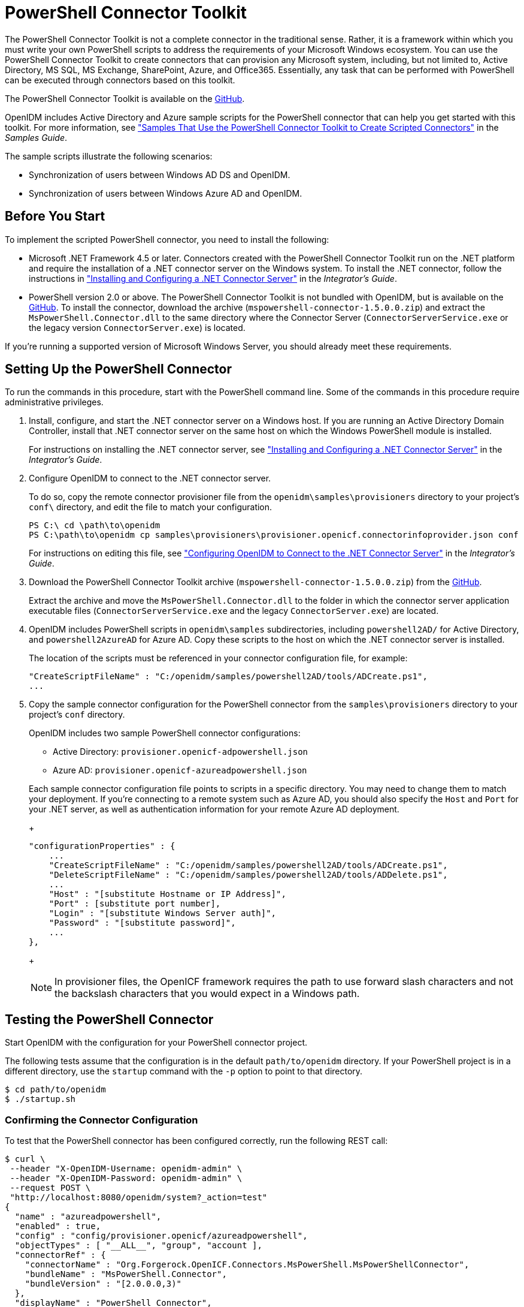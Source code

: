 ////
  The contents of this file are subject to the terms of the Common Development and
  Distribution License (the License). You may not use this file except in compliance with the
  License.
 
  You can obtain a copy of the License at legal/CDDLv1.0.txt. See the License for the
  specific language governing permission and limitations under the License.
 
  When distributing Covered Software, include this CDDL Header Notice in each file and include
  the License file at legal/CDDLv1.0.txt. If applicable, add the following below the CDDL
  Header, with the fields enclosed by brackets [] replaced by your own identifying
  information: "Portions copyright [year] [name of copyright owner]".
 
  Copyright 2017 ForgeRock AS.
  Portions Copyright 2024 3A Systems LLC.
////

:figure-caption!:
:example-caption!:
:table-caption!:
:leveloffset: -1"


[#chap-powershell]
== PowerShell Connector Toolkit

The PowerShell Connector Toolkit is not a complete connector in the traditional sense. Rather, it is a framework within which you must write your own PowerShell scripts to address the requirements of your Microsoft Windows ecosystem. You can use the PowerShell Connector Toolkit to create connectors that can provision any Microsoft system, including, but not limited to, Active Directory, MS SQL, MS Exchange, SharePoint, Azure, and Office365. Essentially, any task that can be performed with PowerShell can be executed through connectors based on this toolkit.

The PowerShell Connector Toolkit is available on the link:https://github.com/OpenIdentityPlatform/OpenICF.Net/releases/[GitHub, window=\_blank].

OpenIDM includes Active Directory and Azure sample scripts for the PowerShell connector that can help you get started with this toolkit. For more information, see xref:samples-guide:chap-powershell-samples.adoc#chap-powershell-samples["Samples That Use the PowerShell Connector Toolkit to Create Scripted Connectors"] in the __Samples Guide__.

The sample scripts illustrate the following scenarios:

* Synchronization of users between Windows AD DS and OpenIDM.

* Synchronization of users between Windows Azure AD and OpenIDM.


[#powershell-before-you-start]
=== Before You Start

To implement the scripted PowerShell connector, you need to install the following:

* Microsoft .NET Framework 4.5 or later. Connectors created with the PowerShell Connector Toolkit run on the .NET platform and require the installation of a .NET connector server on the Windows system. To install the .NET connector, follow the instructions in xref:integrators-guide:index.adoc["Installing and Configuring a .NET Connector Server"] in the __Integrator's Guide__.

* PowerShell version 2.0 or above. The PowerShell Connector Toolkit is not bundled with OpenIDM, but is available on the link:https://github.com/OpenIdentityPlatform/OpenICF.Net/releases/[GitHub, window=\_blank]. To install the connector, download the archive (`mspowershell-connector-1.5.0.0.zip`) and extract the `MsPowerShell.Connector.dll` to the same directory where the Connector Server (`ConnectorServerService.exe` or the legacy version `ConnectorServer.exe`) is located.

If you're running a supported version of Microsoft Windows Server, you should already meet these requirements.


[#powershell-connector-setup]
=== Setting Up the PowerShell Connector


====
To run the commands in this procedure, start with the PowerShell command line. Some of the commands in this procedure require administrative privileges.

. Install, configure, and start the .NET connector server on a Windows host. If you are running an Active Directory Domain Controller, install that .NET connector server on the same host on which the Windows PowerShell module is installed.
+
For instructions on installing the .NET connector server, see xref:integrators-guide:index.adoc["Installing and Configuring a .NET Connector Server"] in the __Integrator's Guide__.

. Configure OpenIDM to connect to the .NET connector server.
+
To do so, copy the remote connector provisioner file from the `openidm\samples\provisioners` directory to your project's `conf\` directory, and edit the file to match your configuration.
+

[source, console]
----
PS C:\ cd \path\to\openidm
PS C:\path\to\openidm cp samples\provisioners\provisioner.openicf.connectorinfoprovider.json conf
----
+
For instructions on editing this file, see xref:integrators-guide:chap-resource-conf.adoc#net-connector-openidm["Configuring OpenIDM to Connect to the .NET Connector Server"] in the __Integrator's Guide__.

. Download the PowerShell Connector Toolkit archive (`mspowershell-connector-1.5.0.0.zip`) from the link:https://github.com/OpenIdentityPlatform/OpenICF.Net/releases/[GitHub, window=\_blank].
+
Extract the archive and move the `MsPowerShell.Connector.dll` to the folder in which the connector server application executable files (`ConnectorServerService.exe` and the legacy `ConnectorServer.exe`) are located.

. OpenIDM includes PowerShell scripts in `openidm\samples` subdirectories, including `powershell2AD/` for Active Directory, and `powershell2AzureAD` for Azure AD. Copy these scripts to the host on which the .NET connector server is installed.
+
The location of the scripts must be referenced in your connector configuration file, for example:
+

[source, console]
----
"CreateScriptFileName" : "C:/openidm/samples/powershell2AD/tools/ADCreate.ps1",
...
----

. Copy the sample connector configuration for the PowerShell connector from the `samples\provisioners` directory to your project's `conf` directory.
+
OpenIDM includes two sample PowerShell connector configurations:
+

* Active Directory: `provisioner.openicf-adpowershell.json`

* Azure AD: `provisioner.openicf-azureadpowershell.json`

+
Each sample connector configuration file points to scripts in a specific directory. You may need to change them to match your deployment. If you're connecting to a remote system such as Azure AD, you should also specify the `Host` and `Port` for your .NET server, as well as authentication information for your remote Azure AD deployment.
+

[source]
----
"configurationProperties" : {
    ...
    "CreateScriptFileName" : "C:/openidm/samples/powershell2AD/tools/ADCreate.ps1",
    "DeleteScriptFileName" : "C:/openidm/samples/powershell2AD/tools/ADDelete.ps1",
    ...
    "Host" : "[substitute Hostname or IP Address]",
    "Port" : [substitute port number],
    "Login" : "[substitute Windows Server auth]",
    "Password" : "[substitute password]",
    ...
},
----
+

[NOTE]
======
In provisioner files, the OpenICF framework requires the path to use forward slash characters and not the backslash characters that you would expect in a Windows path.
======

====


[#powershell-connector-test]
=== Testing the PowerShell Connector

Start OpenIDM with the configuration for your PowerShell connector project.

The following tests assume that the configuration is in the default `path/to/openidm` directory. If your PowerShell project is in a different directory, use the `startup` command with the `-p` option to point to that directory.

[source, console]
----
$ cd path/to/openidm
$ ./startup.sh
----

[#powershell-connector-test-correct]
==== Confirming the Connector Configuration

To test that the PowerShell connector has been configured correctly, run the following REST call:

[source, console]
----
$ curl \
 --header "X-OpenIDM-Username: openidm-admin" \
 --header "X-OpenIDM-Password: openidm-admin" \
 --request POST \
 "http://localhost:8080/openidm/system?_action=test"
{
  "name" : "azureadpowershell",
  "enabled" : true,
  "config" : "config/provisioner.openicf/azureadpowershell",
  "objectTypes" : [ "__ALL__", "group", "account ],
  "connectorRef" : {
    "connectorName" : "Org.Forgerock.OpenICF.Connectors.MsPowerShell.MsPowerShellConnector",
    "bundleName" : "MsPowerShell.Connector",
    "bundleVersion" : "[2.0.0.0,3)"
  },
  "displayName" : "PowerShell Connector",
  "ok" : true
}
----
The displayed output demonstrates a successful configuration of an Azure AD connector.

When you run this test, you should also see a log entry associated with the .NET connector server, in the `logs/` subdirectory of that server.


[#powershell-connector-search]
==== Searching With the Connector

You can use the connector, with a PowerShell search script, to retrieve information from a target system. The PowerShell search script accepts OpenIDM queries, including `query-all-ids` and `_queryFilter`

With the following command, you can retrieve a list of existing users on an Azure AD system. You can also use any system-enabled filter, such as those described in xref:integrators-guide:chap-data.adoc#query-presence["Presence Expressions"] in the __Integrator's Guide__.

[source, console]
----
$ curl \
 --header "X-OpenIDM-Username: openidm-admin" \
 --header "X-OpenIDM-Password: openidm-admin" \
 --request GET \
 "http://localhost:8080/openidm/system/azureadpowershell/account?_queryId=query-all-ids"
----


[#powershell-connector-create]
==== Creating With the Connector

You can use the connector to create new users or groups on the target system, based options listed in the relevant `provisioner.openicf-*` configuration file.

For example, the following command creates a new user on a remote Azure AD instance:

[source, console]
----
$ curl \
--header "X-OpenIDM-Username: openidm-admin" \
--header "X-OpenIDM-Password: openidm-admin" \
--request POST \
--header "content-type: application/json" \
--data '{
    "PasswordNeverExpires": false,
    "AlternateEmailAddresses": ["Robert.Smith@example.com"],
    "LastName": "Smith",
    "PreferredLanguage": "en-US",
    "FirstName": "Robert",
    "UserPrincipalName": "Robert.Smith@example.onmicrosoft.com",
    "DisplayName": "Robert Smith"
}' \
"http://localhost:8080/openidm/system/azureadpowershell/account?_action=create"
----


[#powershell-connector-update]
==== Updating With the Connector

The PowerShell scripts associated with update functionality support changes to the following properties:

* Password

* Principal Name

* License

* Common user attributes

As an example, you could use the following command to change the password for the user with the noted `_id`:

[source, console]
----
$ curl \
--header "X-OpenIDM-Username: openidm-admin" \
--header "X-OpenIDM-Password: openidm-admin" \
--request PATCH \
--header "content-type: application/json" \
--data '{
    "operation": "replace",
    "Field": "__PASSWORD__",
    "value": "Passw1rd"
}' \
"http://localhost:8080/openidm/system/azureadpowershell/account/1d4c9276-6937-4d9e-9c60-67e8b4207f4e"
----


[#powershell-script-delete]
==== Deleting With the Connector

You can use the PowerShell connector to delete user and group objects. As an example, the following command deletes one user from an Azure AD deployment, based on their `_id`:

[source, console]
----
$ curl \
--header "X-OpenIDM-Username: openidm-admin" \
--header "X-OpenIDM-Password: openidm-admin" \
--request DELETE \
"http://localhost:8080/openidm/system/azureadpowershell/account/1d4c9276-6937-4d9e-9c60-67e8b4207f4e"
----




